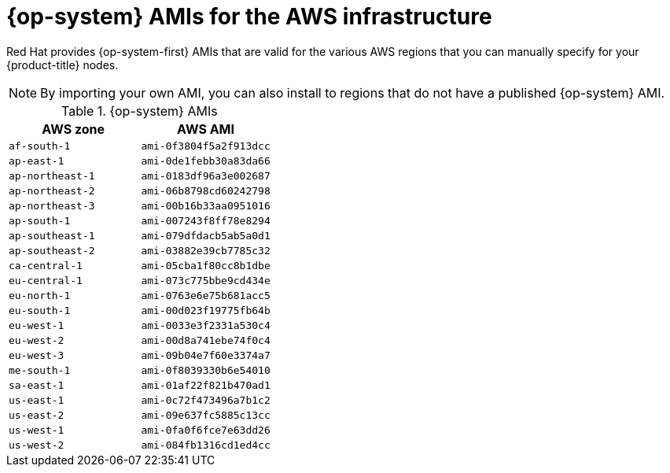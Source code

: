 // Module included in the following assemblies:
//
// * installing/installing_aws/installing-aws-user-infra.adoc
// * installing/installing_aws/installing-restricted-networks-aws.adoc

:_content-type: REFERENCE
[id="installation-aws-user-infra-rhcos-ami_{context}"]
= {op-system} AMIs for the AWS infrastructure

Red Hat provides {op-system-first} AMIs that are valid for the various AWS regions that you can manually specify for your {product-title} nodes.

[NOTE]
====
By importing your own AMI, you can also install to regions that do not have a published {op-system} AMI.
====

ifndef::openshift-origin[]
.{op-system} AMIs

[cols="2a,2a",options="header"]
|===

|AWS zone
|AWS AMI

|`af-south-1`
|`ami-0f3804f5a2f913dcc`

|`ap-east-1`
|`ami-0de1febb30a83da66`

|`ap-northeast-1`
|`ami-0183df96a3e002687`

|`ap-northeast-2`
|`ami-06b8798cd60242798`

|`ap-northeast-3`
|`ami-00b16b33aa0951016`

|`ap-south-1`
|`ami-007243f8ff78e8294`

|`ap-southeast-1`
|`ami-079dfdacb5ab5a0d1`

|`ap-southeast-2`
|`ami-03882e39cb7785c32`

|`ca-central-1`
|`ami-05cba1f80cc8b1dbe`

|`eu-central-1`
|`ami-073c775bbe9cd434e`

|`eu-north-1`
|`ami-0763e6e75b681acc5`

|`eu-south-1`
|`ami-00d023f19775fb64b`

|`eu-west-1`
|`ami-0033e3f2331a530c4`

|`eu-west-2`
|`ami-00d8a741ebe74f0c4`

|`eu-west-3`
|`ami-09b04e7f60e3374a7`

|`me-south-1`
|`ami-0f8039330b6e54010`

|`sa-east-1`
|`ami-01af22f821b470ad1`

|`us-east-1`
|`ami-0c72f473496a7b1c2`

|`us-east-2`
|`ami-09e637fc5885c13cc`

|`us-west-1`
|`ami-0fa0f6fce7e63dd26`

|`us-west-2`
|`ami-084fb1316cd1ed4cc`

|===
endif::openshift-origin[]
